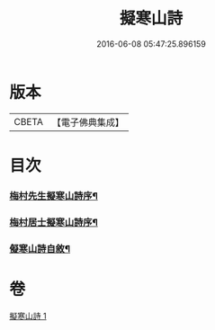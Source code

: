 #+TITLE: 擬寒山詩 
#+DATE: 2016-06-08 05:47:25.896159

* 版本
 |     CBETA|【電子佛典集成】|

* 目次
*** [[file:KR6q0217_001.txt::001-0705a1][梅村先生擬寒山詩序¶]]
*** [[file:KR6q0217_001.txt::001-0705b7][梅村居士擬寒山詩序¶]]
*** [[file:KR6q0217_001.txt::001-0706b2][儗寒山詩自敘¶]]

* 卷
[[file:KR6q0217_001.txt][擬寒山詩 1]]

